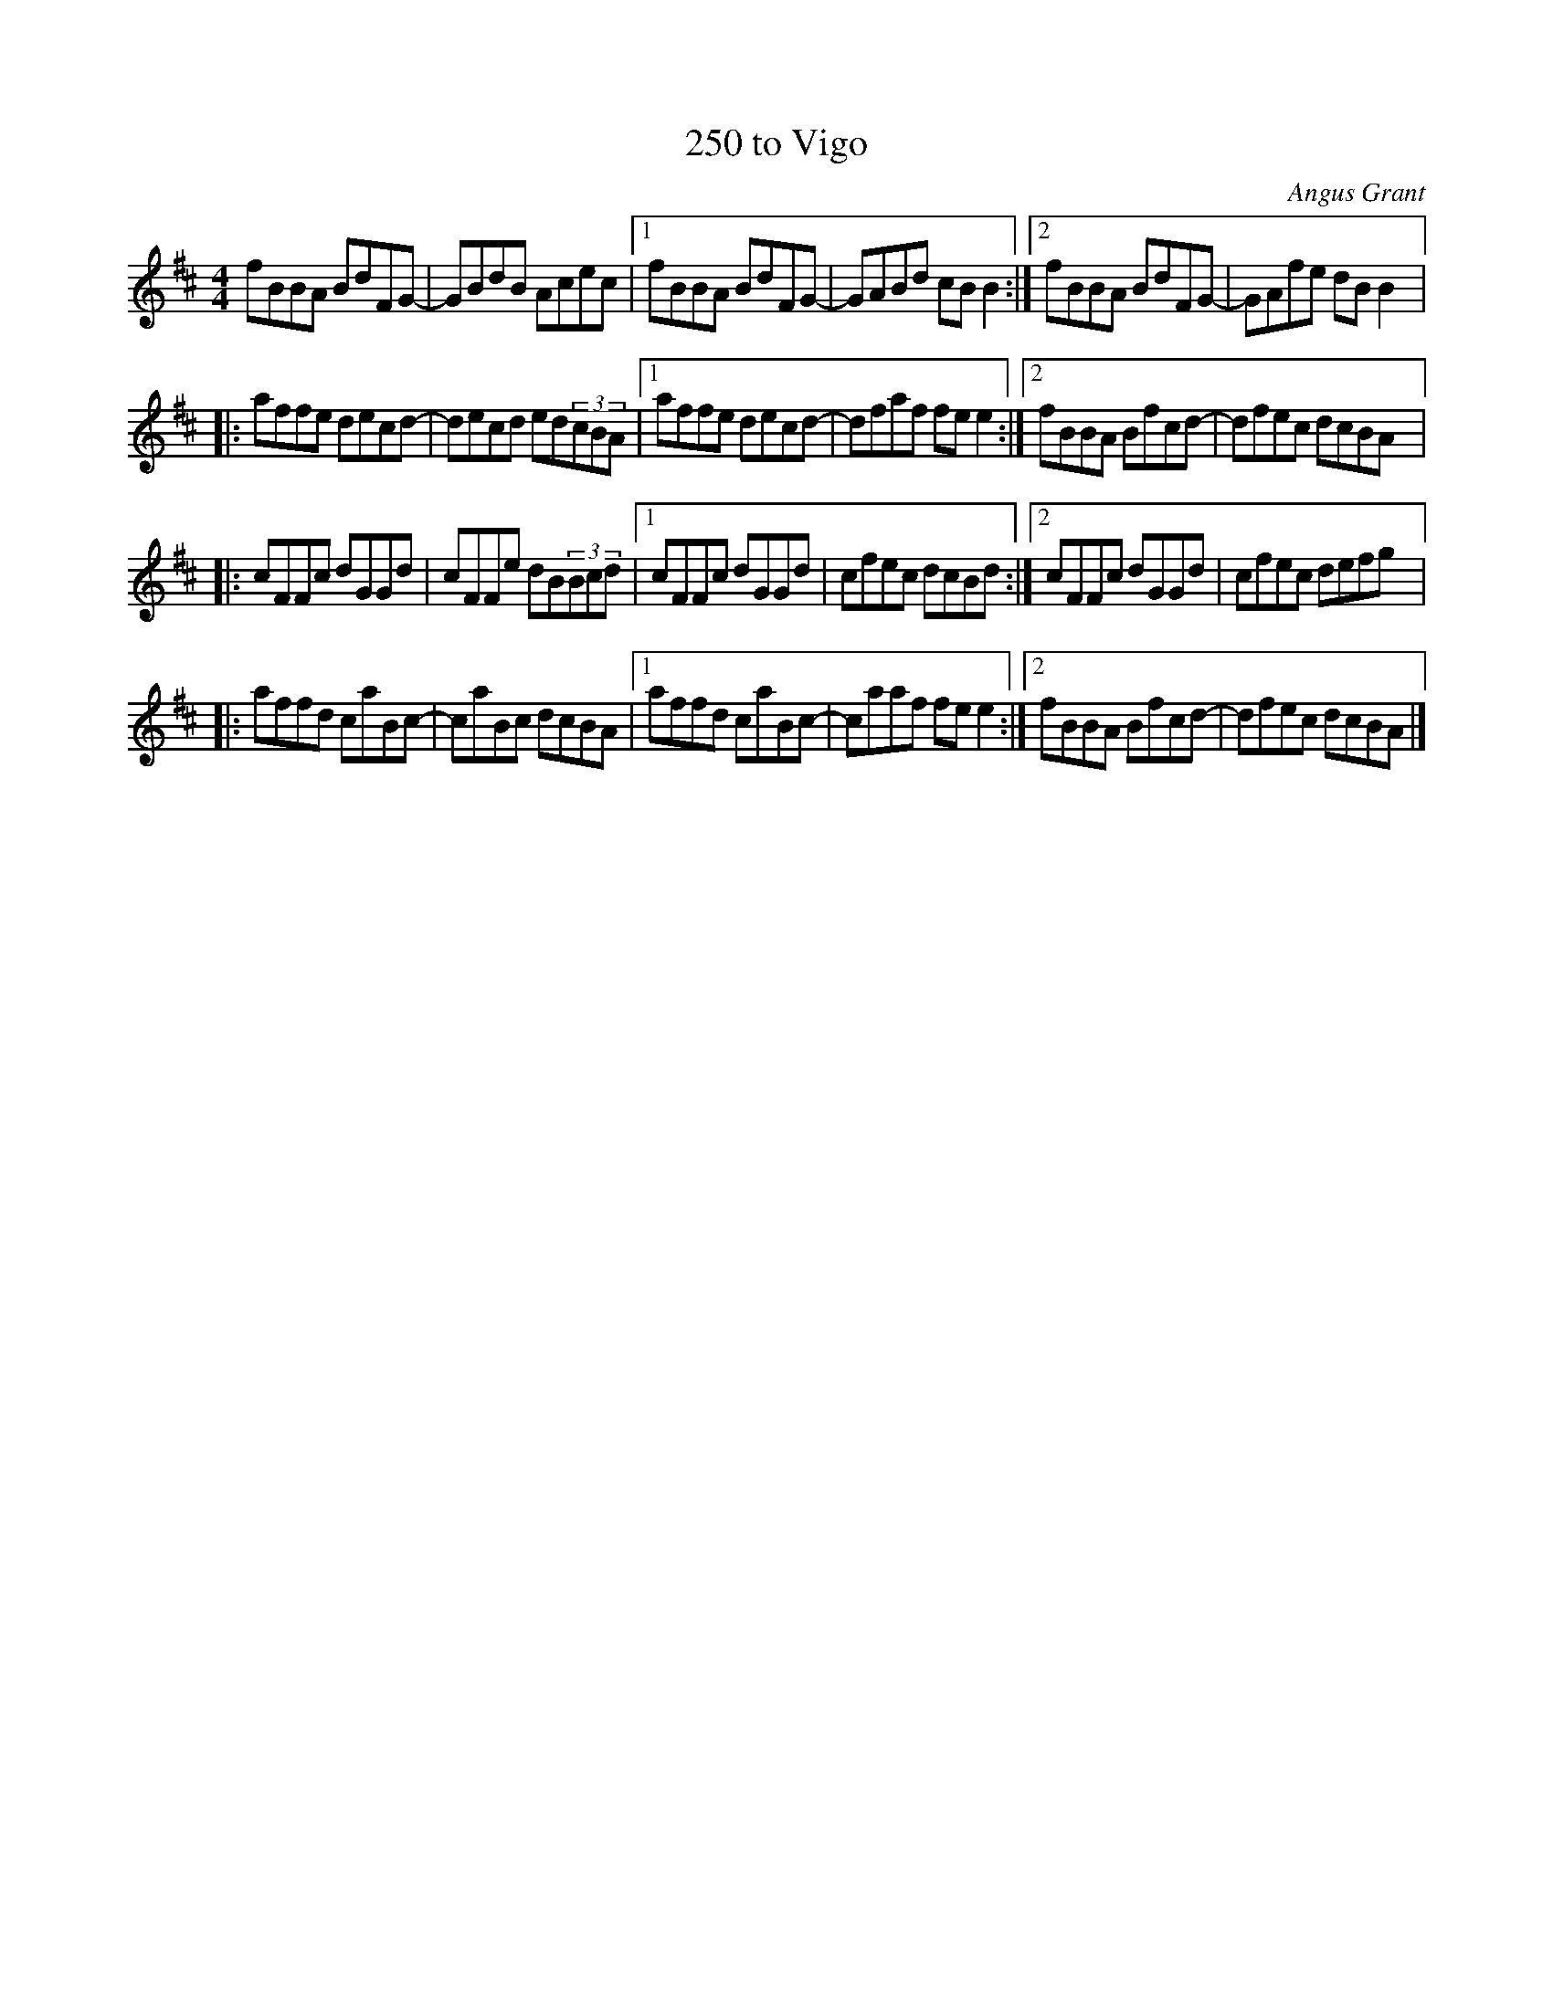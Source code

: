 X:163
T:250 to Vigo
R:reel
M:4/4
L:1/8
C:Angus Grant
K:D
fBBA BdFG- | GBdB Acec |1 fBBA BdFG- | GABd cBB2 :|2 fBBA BdFG- | GAfe dBB2 |:
affe decd- | decd ed(3cBA |1 affe decd- | dfaf fee2 :|2 fBBA Bfcd- | dfec dcBA |:
cFFc dGGd | cFFe dB(3Bcd |1 cFFc dGGd | cfec dcBd :|2 cFFc dGGd | cfec defg |:
affd caBc- | caBc dcBA |1 affd caBc- | caaf fee2 :|2 fBBA Bfcd- | dfec dcBA |]
